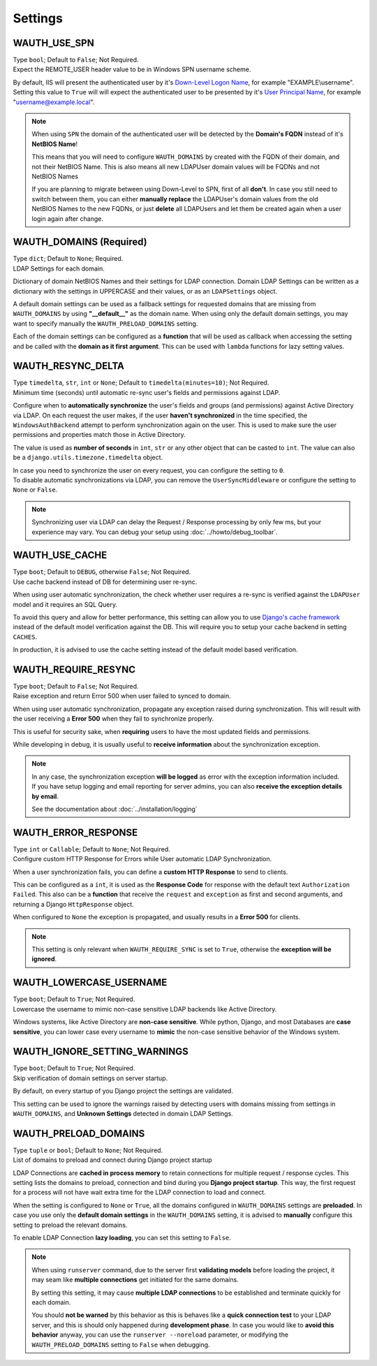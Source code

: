 
Settings
--------

WAUTH_USE_SPN
~~~~~~~~~~~~~

| Type ``bool``; Default to ``False``; Not Required.
| Expect the REMOTE_USER header value to be in Windows SPN username scheme.

By default, IIS will present the authenticated user by it's `Down-Level Logon Name <https://docs.microsoft.com/en-us/windows/win32/secauthn/user-name-formats#down-level-logon-name>`_, for example "EXAMPLE\\username".
Setting this value to ``True`` will will expect the authenticated user to be presented by it's `User Principal Name <https://docs.microsoft.com/en-us/windows/win32/secauthn/user-name-formats#user-principal-name>`_, for example "username@example.local".

.. note::
    When using ``SPN`` the domain of the authenticated user will be detected by the **Domain's FQDN** instead of it's **NetBIOS Name**!

    This means that you will need to configure ``WAUTH_DOMAINS`` by created with the FQDN of their domain, and not their NetBIOS Name.
    This is also means all new LDAPUser domain values will be FQDNs and not NetBIOS Names

    If you are planning to migrate between using Down-Level to SPN, first of all **don't**.
    In case you still need to switch between them, you can either **manually replace** the LDAPUser's domain values from the old NetBIOS Names to the new FQDNs, or just **delete** all LDAPUsers and let them be created again when a user login again after change.

WAUTH_DOMAINS (Required)
~~~~~~~~~~~~~~~~~~~~~~~~

| Type ``dict``; Default to ``None``; Required.
| LDAP Settings for each domain.

Dictionary of domain NetBIOS Names and their settings for LDAP connection.
Domain LDAP Settings can be written as a dictionary with the settings in UPPERCASE and their values, or as an ``LDAPSettings`` object.

A default domain settings can be used as a fallback settings for requested domains that are missing from ``WAUTH_DOMAINS`` by using **"__default__"** as the domain name.
When using only the default domain settings, you may want to specify manually the ``WAUTH_PRELOAD_DOMAINS`` setting.

Each of the domain settings can be configured as a **function** that will be used as callback when accessing the setting and be called with the **domain as it first argument**.
This can be used with ``lambda`` functions for lazy setting values.

.. seealso:: More information about domain LDAP Settings can be found at :doc:`ldap_settings` reference.


WAUTH_RESYNC_DELTA
~~~~~~~~~~~~~~~~~~

| Type ``timedelta``, ``str``, ``int`` or ``None``; Default to ``timedelta(minutes=10)``; Not Required.
| Minimum time (seconds) until automatic re-sync user's fields and permissions against LDAP.

Configure when to **automatically synchronize** the user's fields and groups (and permissions) against Active Directory via LDAP.
On each request the user makes, if the user **haven't synchronized** in the time specified, the ``WindowsAuthBackend`` attempt to perform synchronization again on the user.
This is used to make sure the user permissions and properties match those in Active Directory.

The value is used as **number of seconds** in ``int``, ``str`` or any other object that can be casted to ``int``.
The value can also be a ``django.utils.timezone.timedelta`` object.

| In case you need to synchronize the user on every request, you can configure the setting to ``0``.
| To disable automatic synchronizations via LDAP, you can remove the ``UserSyncMiddleware`` or configure the setting to ``None`` or ``False``.

.. note::
    Synchronizing user via LDAP can delay the Request / Response processing by only few ms, but your experience may vary.
    You can debug your setup using :doc:`../howto/debug_toolbar`.

WAUTH_USE_CACHE
~~~~~~~~~~~~~~~

| Type ``boot``; Default to ``DEBUG``, otherwise ``False``; Not Required.
| Use cache backend instead of DB for determining user re-sync.

When using user automatic synchronization, the check whether user requires a re-sync is verified against the ``LDAPUser`` model and it requires an SQL Query.

To avoid this query and allow for better performance, this setting can allow you to use `Django's cache framework <https://docs.djangoproject.com/en/3.1/topics/cache/>`_ instead of the default model verification against the DB.
This will require you to setup your cache backend in setting ``CACHES``.

In production, it is advised to use the cache setting instead of the default model based verification.

WAUTH_REQUIRE_RESYNC
~~~~~~~~~~~~~~~~~~~~

| Type ``boot``; Default to ``False``; Not Required.
| Raise exception and return Error 500 when user failed to synced to domain.

When using user automatic synchronization, propagate any exception raised during synchronization.
This will result with the user receiving a **Error 500** when they fail to synchronize properly.

This is useful for security sake, when **requiring** users to have the most updated fields and permissions.

While developing in debug, it is usually useful to **receive information** about the synchronization exception.

.. note::
    In any case, the synchronization exception **will be logged** as error with the exception information included.
    If you have setup logging and email reporting for server admins, you can also **receive the exception details by email**.

    See the documentation about :doc:`../installation/logging`


WAUTH_ERROR_RESPONSE
~~~~~~~~~~~~~~~~~~~~

| Type ``int`` or ``Callable``; Default to ``None``; Not Required.
| Configure custom HTTP Response for Errors while User automatic LDAP Synchronization.

When a user synchronization fails, you can define a **custom HTTP Response** to send to clients.

This can be configured as a ``int``, it is used as the **Response Code** for response with the default text ``Authorization Failed``.
This also can be a **function** that receive the ``request`` and ``exception`` as first and second arguments, and returning a Django ``HttpResponse`` object.

When configured to ``None`` the exception is propagated, and usually results in a **Error 500** for clients.

.. note::
    This setting is only relevant when ``WAUTH_REQUIRE_SYNC`` is set to ``True``, otherwise the **exception will be ignored**.


WAUTH_LOWERCASE_USERNAME
~~~~~~~~~~~~~~~~~~~~~~~~

| Type ``boot``; Default to ``True``; Not Required.
| Lowercase the username to mimic non-case sensitive LDAP backends like Active Directory.

Windows systems, like Active Directory are **non-case sensitive**.
While python, Django, and most Databases are **case sensitive**, you can lower case every username to **mimic** the non-case sensitive behavior of the Windows system.

WAUTH_IGNORE_SETTING_WARNINGS
~~~~~~~~~~~~~~~~~~~~~~~~~~~~~

| Type ``boot``; Default to ``True``; Not Required.
| Skip verification of domain settings on server startup.

By default, on every startup of you Django project the settings are validated.

This setting can be used to ignore the warnings raised by detecting users with domains missing from settings in ``WAUTH_DOMAINS``, and **Unknown Settings** detected in domain LDAP Settings.

WAUTH_PRELOAD_DOMAINS
~~~~~~~~~~~~~~~~~~~~~

| Type ``tuple`` or ``bool``; Default to ``None``; Not Required.
| List of domains to preload and connect during Django project startup

LDAP Connections are **cached in process memory** to retain connections for multiple request / response cycles.
This setting lists the domains to preload, connection and bind during you **Django project startup**.
This way, the first request for a process will not have wait extra time for the LDAP connection to load and connect.

When the setting is configured to ``None`` or ``True``, all the domains configured in ``WAUTH_DOMAINS`` settings are **preloaded**.
In case you use only the **default domain settings** in the ``WAUTH_DOMAINS`` setting, it is advised to **manually** configure this setting to preload the relevant domains.

To enable LDAP Connection **lazy loading**, you can set this setting to ``False``.

.. note::
    When using ``runserver`` command, due to the server first **validating models** before loading the project, it may seam like **multiple connections** get initiated for the same domains.

    By setting this setting, it may cause **multiple LDAP connections** to be established and terminate quickly for each domain.

    You should **not be warned** by this behavior as this is behaves like a **quick connection test** to your LDAP server, and this is should only happened during **development phase**.
    In case you would like to **avoid this behavior** anyway, you can use the ``runserver --noreload`` parameter, or modifying the ``WAUTH_PRELOAD_DOMAINS`` setting to ``False`` when debugging.
